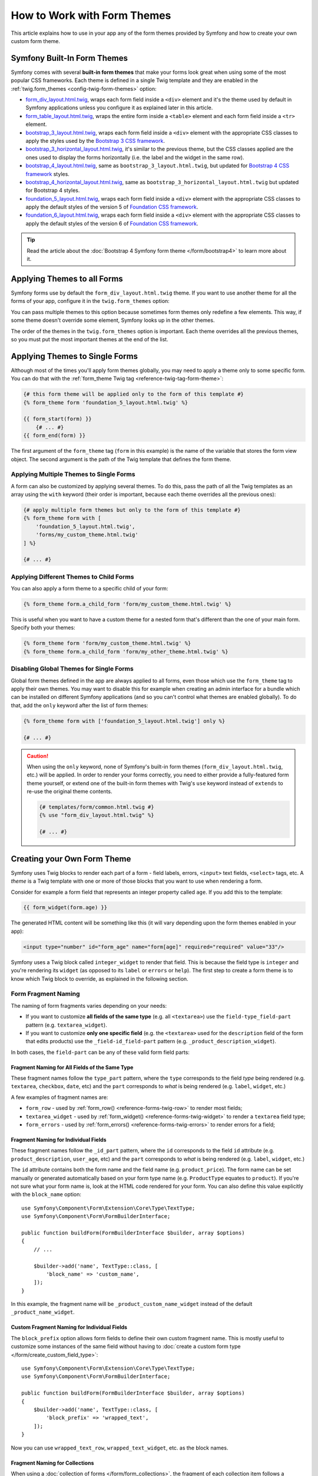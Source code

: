 .. index::
   single: Forms; Theming
   single: Forms; Customizing fields

How to Work with Form Themes
============================

This article explains how to use in your app any of the form themes provided by
Symfony and how to create your own custom form theme.

.. _symfony-builtin-forms:

Symfony Built-In Form Themes
----------------------------

Symfony comes with several **built-in form themes** that make your forms look
great when using some of the most popular CSS frameworks. Each theme is defined
in a single Twig template and they are enabled in the
:ref:`twig.form_themes <config-twig-form-themes>` option:

* `form_div_layout.html.twig`_, wraps each form field inside a ``<div>`` element
  and it's the theme used by default in Symfony applications unless you configure
  it as explained later in this article.
* `form_table_layout.html.twig`_, wraps the entire form inside a ``<table>``
  element and each form field inside a ``<tr>`` element.
* `bootstrap_3_layout.html.twig`_, wraps each form field inside a ``<div>``
  element with the appropriate CSS classes to apply the styles used by the
  `Bootstrap 3 CSS framework`_.
* `bootstrap_3_horizontal_layout.html.twig`_, it's similar to the previous
  theme, but the CSS classes applied are the ones used to display the forms
  horizontally (i.e. the label and the widget in the same row).
* `bootstrap_4_layout.html.twig`_, same as ``bootstrap_3_layout.html.twig``, but
  updated for `Bootstrap 4 CSS framework`_ styles.
* `bootstrap_4_horizontal_layout.html.twig`_, same as
  ``bootstrap_3_horizontal_layout.html.twig`` but updated for Bootstrap 4 styles.
* `foundation_5_layout.html.twig`_, wraps each form field inside a ``<div>``
  element with the appropriate CSS classes to apply the default styles of the
  version 5 of `Foundation CSS framework`_.
* `foundation_6_layout.html.twig`_, wraps each form field inside a ``<div>``
  element with the appropriate CSS classes to apply the default styles of the
  version 6 of `Foundation CSS framework`_.

.. versionadded:: 5.1

    The ``foundation_6_layout.html.twig`` theme was introduced in Symfony 5.1.

.. tip::

    Read the article about the :doc:`Bootstrap 4 Symfony form theme </form/bootstrap4>`
    to learn more about it.

.. _forms-theming-global:
.. _forms-theming-twig:

Applying Themes to all Forms
----------------------------

Symfony forms use by default the ``form_div_layout.html.twig`` theme. If you
want to use another theme for all the forms of your app, configure it in the
``twig.form_themes`` option:

.. configuration-block::

    .. code-block:: yaml

        # config/packages/twig.yaml
        twig:
            form_themes: ['bootstrap_4_horizontal_layout.html.twig']
            # ...

    .. code-block:: xml

        <!-- config/packages/twig.xml -->
        <?xml version="1.0" encoding="UTF-8" ?>
        <container xmlns="http://symfony.com/schema/dic/services"
            xmlns:xsi="http://www.w3.org/2001/XMLSchema-instance"
            xmlns:twig="http://symfony.com/schema/dic/twig"
            xsi:schemaLocation="http://symfony.com/schema/dic/services
                https://symfony.com/schema/dic/services/services-1.0.xsd
                http://symfony.com/schema/dic/twig https://symfony.com/schema/dic/twig/twig-1.0.xsd">

            <twig:config>
                <twig:form-theme>bootstrap_4_horizontal_layout.html.twig</twig:form-theme>
                <!-- ... -->
            </twig:config>
        </container>

    .. code-block:: php

        // config/packages/twig.php
        $container->loadFromExtension('twig', [
            'form_themes' => [
                'bootstrap_4_horizontal_layout.html.twig',
            ],
            // ...
        ]);

You can pass multiple themes to this option because sometimes form themes only
redefine a few elements. This way, if some theme doesn't override some element,
Symfony looks up in the other themes.

The order of the themes in the ``twig.form_themes`` option is important. Each
theme overrides all the previous themes, so you must put the most important
themes at the end of the list.

Applying Themes to Single Forms
-------------------------------

Although most of the times you'll apply form themes globally, you may need to
apply a theme only to some specific form. You can do that with the
:ref:`form_theme Twig tag <reference-twig-tag-form-theme>`:

.. code-block:: twig

    {# this form theme will be applied only to the form of this template #}
    {% form_theme form 'foundation_5_layout.html.twig' %}

    {{ form_start(form) }}
        {# ... #}
    {{ form_end(form) }}

The first argument of the ``form_theme`` tag (``form`` in this example) is the
name of the variable that stores the form view object. The second argument is
the path of the Twig template that defines the form theme.

Applying Multiple Themes to Single Forms
~~~~~~~~~~~~~~~~~~~~~~~~~~~~~~~~~~~~~~~~

A form can also be customized by applying several themes. To do this, pass the
path of all the Twig templates as an array using the ``with`` keyword (their
order is important, because each theme overrides all the previous ones):

.. code-block:: twig

    {# apply multiple form themes but only to the form of this template #}
    {% form_theme form with [
        'foundation_5_layout.html.twig',
        'forms/my_custom_theme.html.twig'
    ] %}

    {# ... #}

Applying Different Themes to Child Forms
~~~~~~~~~~~~~~~~~~~~~~~~~~~~~~~~~~~~~~~~

You can also apply a form theme to a specific child of your form:

.. code-block:: twig

    {% form_theme form.a_child_form 'form/my_custom_theme.html.twig' %}

This is useful when you want to have a custom theme for a nested form that's
different than the one of your main form. Specify both your themes:

.. code-block:: twig

    {% form_theme form 'form/my_custom_theme.html.twig' %}
    {% form_theme form.a_child_form 'form/my_other_theme.html.twig' %}

.. _disabling-global-themes-for-single-forms:

Disabling Global Themes for Single Forms
~~~~~~~~~~~~~~~~~~~~~~~~~~~~~~~~~~~~~~~~

Global form themes defined in the app are always applied to all forms, even
those which use the ``form_theme`` tag to apply their own themes. You may want
to disable this for example when creating an admin interface for a bundle which
can be installed on different Symfony applications (and so you can't control what
themes are enabled globally). To do that, add the ``only`` keyword after the list
of form themes:

.. code-block:: twig

    {% form_theme form with ['foundation_5_layout.html.twig'] only %}

    {# ... #}

.. caution::

    When using the ``only`` keyword, none of Symfony's built-in form themes
    (``form_div_layout.html.twig``, etc.) will be applied. In order to render
    your forms correctly, you need to either provide a fully-featured form theme
    yourself, or extend one of the built-in form themes with Twig's ``use``
    keyword instead of ``extends`` to re-use the original theme contents.

    .. code-block:: twig

        {# templates/form/common.html.twig #}
        {% use "form_div_layout.html.twig" %}

        {# ... #}

.. _create-your-own-form-theme:

Creating your Own Form Theme
----------------------------

Symfony uses Twig blocks to render each part of a form - field labels, errors,
``<input>`` text fields, ``<select>`` tags, etc. A *theme* is a Twig template
with one or more of those blocks that you want to use when rendering a form.

Consider for example a form field that represents an integer property called
``age``. If you add this to the template:

.. code-block:: twig

    {{ form_widget(form.age) }}

The generated HTML content will be something like this (it will vary depending
upon the form themes enabled in your app):

.. code-block:: html

    <input type="number" id="form_age" name="form[age]" required="required" value="33"/>

Symfony uses a Twig block called ``integer_widget`` to render that field. This
is because the field type is ``integer`` and you're rendering its ``widget`` (as
opposed to its ``label`` or ``errors`` or ``help``). The first step to create a
form theme is to know which Twig block to override, as explained in the
following section.

.. _form-customization-sidebar:
.. _form-fragment-naming:

Form Fragment Naming
~~~~~~~~~~~~~~~~~~~~

The naming of form fragments varies depending on your needs:

* If you want to customize **all fields of the same type** (e.g. all ``<textarea>``)
  use the ``field-type_field-part`` pattern (e.g. ``textarea_widget``).
* If you want to customize **only one specific field** (e.g. the ``<textarea>``
  used for the ``description`` field of the form that edits products) use the
  ``_field-id_field-part`` pattern (e.g. ``_product_description_widget``).

In both cases, the ``field-part`` can be any of these valid form field parts:

.. raw:: html

    <object data="../_images/form/form-field-parts.svg" type="image/svg+xml"></object>

Fragment Naming for All Fields of the Same Type
...............................................

These fragment names follow the ``type_part`` pattern, where the ``type``
corresponds to the field *type* being rendered (e.g. ``textarea``, ``checkbox``,
``date``, etc) and the ``part`` corresponds to *what* is being rendered (e.g.
``label``, ``widget``, etc.)

A few examples of fragment names are:

* ``form_row`` - used by :ref:`form_row() <reference-forms-twig-row>` to render
  most fields;
* ``textarea_widget`` - used by :ref:`form_widget() <reference-forms-twig-widget>`
  to render a ``textarea`` field type;
* ``form_errors`` - used by :ref:`form_errors() <reference-forms-twig-errors>`
  to render errors for a field;

Fragment Naming for Individual Fields
.....................................

These fragment names follow the ``_id_part`` pattern, where the ``id``
corresponds to the field ``id`` attribute (e.g. ``product_description``,
``user_age``, etc) and the ``part`` corresponds to *what* is being rendered
(e.g. ``label``, ``widget``, etc.)

The ``id`` attribute contains both the form name and the field name (e.g.
``product_price``). The form name can be set manually or generated automatically
based on your form type name (e.g. ``ProductType`` equates to ``product``). If
you're not sure what your form name is, look at the HTML code rendered for your
form. You can also define this value explicitly with the ``block_name`` option::

    use Symfony\Component\Form\Extension\Core\Type\TextType;
    use Symfony\Component\Form\FormBuilderInterface;

    public function buildForm(FormBuilderInterface $builder, array $options)
    {
        // ...

        $builder->add('name', TextType::class, [
            'block_name' => 'custom_name',
        ]);
    }

In this example, the fragment name will be ``_product_custom_name_widget``
instead of the default ``_product_name_widget``.

.. _form-fragment-custom-naming:

Custom Fragment Naming for Individual Fields
............................................

The ``block_prefix`` option allows form fields to define their own custom
fragment name. This is mostly useful to customize some instances of the same
field without having to :doc:`create a custom form type </form/create_custom_field_type>`::

    use Symfony\Component\Form\Extension\Core\Type\TextType;
    use Symfony\Component\Form\FormBuilderInterface;

    public function buildForm(FormBuilderInterface $builder, array $options)
    {
        $builder->add('name', TextType::class, [
            'block_prefix' => 'wrapped_text',
        ]);
    }

Now you can use ``wrapped_text_row``, ``wrapped_text_widget``, etc. as the block
names.

.. _form-custom-prototype:

Fragment Naming for Collections
...............................

When using a :doc:`collection of forms </form/form_collections>`, the fragment
of each collection item follows a predefined pattern. For example, consider the
following complex example where a ``TaskManagerType`` has a collection of
``TaskListType`` which in turn has a collection of ``TaskType``::

    class TaskManagerType extends AbstractType
    {
        public function buildForm(FormBuilderInterface $builder, array $options = [])
        {
            // ...
            $builder->add('taskLists', CollectionType::class, [
                'entry_type' => TaskListType::class,
                'block_name' => 'task_lists',
            ]);
        }
    }

    class TaskListType extends AbstractType
    {
        public function buildForm(FormBuilderInterface $builder, array $options = [])
        {
            // ...
            $builder->add('tasks', CollectionType::class, [
                'entry_type' => TaskType::class,
            ]);
        }
    }

    class TaskType
    {
        public function buildForm(FormBuilderInterface $builder, array $options = [])
        {
            $builder->add('name');
            // ...
        }
    }

Then you get all the following customizable blocks (where ``*`` can be replaced
by ``row``, ``widget``, ``label``, or ``help``):

.. code-block:: twig

    {% block _task_manager_task_lists_* %}
        {# the collection field of TaskManager #}
    {% endblock %}

    {% block _task_manager_task_lists_entry_* %}
        {# the inner TaskListType #}
    {% endblock %}

    {% block _task_manager_task_lists_entry_tasks_* %}
        {# the collection field of TaskListType #}
    {% endblock %}

    {% block _task_manager_task_lists_entry_tasks_entry_* %}
        {# the inner TaskType #}
    {% endblock %}

    {% block _task_manager_task_lists_entry_tasks_entry_name_* %}
        {# the field of TaskType #}
    {% endblock %}

Template Fragment Inheritance
.............................

Each field type has a *parent* type (e.g. the parent type of ``textarea`` is
``text``, and the parent type of ``text`` is ``form``) and Symfony uses the
fragment for the parent type if the base fragment doesn't exist.

When Symfony renders for example the errors for a textarea type, it looks first
for a ``textarea_errors`` fragment before falling back to the ``text_errors``
and ``form_errors`` fragments.

.. tip::

    The "parent" type of each field type is available in the
    :doc:`form type reference </reference/forms/types>` for each field type.

Creating a Form Theme in the same Template as the Form
~~~~~~~~~~~~~~~~~~~~~~~~~~~~~~~~~~~~~~~~~~~~~~~~~~~~~~

This is recommended when doing customizations specific to a single form in your
app, such as changing all ``<textarea>`` elements of a form or customizing a
very special form field which will be handled with JavaScript.

You only need to add the special ``{% form_theme form _self %}`` tag to the same
template where the form is rendered. This causes Twig to look inside the template
for any overridden form blocks:

.. code-block:: html+twig

    {% extends 'base.html.twig' %}

    {% form_theme form _self %}

    {# this overrides the widget of any field of type integer, but only in the
       forms rendered inside this template #}
    {% block integer_widget %}
        <div class="...">
            {# ... render the HTML element to display this field ... #}
        </div>
    {% endblock %}

    {# this overrides the entire row of the field whose "id" = "product_stock" (and whose
       "name" = "product[stock]") but only in the forms rendered inside this template #}
    {% block _product_stock_row %}
        <div class="..." id="...">
            {# ... render the entire field contents, including its errors ... #}
        </div>
    {% endblock %}

    {# ... render the form ... #}

The main disadvantage of this method is that it only works if your template
extends another (``'base.html.twig'`` in the previous example). If your template
does not, you must point ``form_theme`` to a separate template, as explained in
the next section.

Another disadvantage is that the customized form blocks can't be reused when
rendering other forms in other templates. If that's what you need, create a form
theme in a separate template as explained in the next section.

Creating a Form Theme in a Separate Template
~~~~~~~~~~~~~~~~~~~~~~~~~~~~~~~~~~~~~~~~~~~~

This is recommended when creating form themes that are used in your entire app
or even reused in different Symfony applications. You only need to create a Twig
template somewhere and follow the :ref:`form fragment naming <form-fragment-naming>`
rules to know which Twig blocks to define.

For example, if your form theme is simple and you only want to override the
``<input type="integer">`` elements, create this template:

.. code-block:: twig

    {# templates/form/my_theme.html.twig #}
    {% block integer_widget %}

        {# ... add all the HTML, CSS and JavaScript needed to render this field #}

    {% endblock %}

Now you need to tell Symfony to use this form theme instead of (or in addition
to) the default theme. As explained in the previous sections of this article, if
you want to apply the theme globally to all forms, define the
``twig.form_themes`` option:

.. configuration-block::

    .. code-block:: yaml

        # config/packages/twig.yaml
        twig:
            form_themes: ['form/my_theme.html.twig']
            # ...

    .. code-block:: xml

        <!-- config/packages/twig.xml -->
        <?xml version="1.0" encoding="UTF-8" ?>
        <container xmlns="http://symfony.com/schema/dic/services"
            xmlns:xsi="http://www.w3.org/2001/XMLSchema-instance"
            xmlns:twig="http://symfony.com/schema/dic/twig"
            xsi:schemaLocation="http://symfony.com/schema/dic/services
                https://symfony.com/schema/dic/services/services-1.0.xsd
                http://symfony.com/schema/dic/twig https://symfony.com/schema/dic/twig/twig-1.0.xsd">

            <twig:config>
                <twig:form-theme>form/my_theme.html.twig</twig:form-theme>
                <!-- ... -->
            </twig:config>
        </container>

    .. code-block:: php

        // config/packages/twig.php
        $container->loadFromExtension('twig', [
            'form_themes' => [
                'form/my_theme.html.twig',
            ],
            // ...
        ]);

If you only want to apply it to some specific forms, use the ``form_theme`` tag:

.. code-block:: twig

    {% form_theme form 'form/my_theme.html.twig' %}

    {{ form_start(form) }}
        {# ... #}
    {{ form_end(form) }}

.. _referencing-base-form-blocks-twig-specific:

Reusing Parts of a Built-In Form Theme
~~~~~~~~~~~~~~~~~~~~~~~~~~~~~~~~~~~~~~

Creating a complete form theme takes a lot of work because there are too many
different form field types. Instead of defining all those Twig blocks, you can
define only the blocks you are interested in and then configure multiple form
themes in your app or template. This works because when rendering a block which
is not overridden in your custom theme, Symfony falls back to the other themes.

Another solution is to make your form theme template extend from one of the
built-in themes using the `Twig "use" tag`_ instead of the ``extends`` tag so
you can inherit all its blocks (if you are unsure, extend from the default
``form_div_layout.html.twig`` theme):

.. code-block:: twig

    {# templates/form/my_theme.html.twig #}
    {% use 'form_div_layout.html.twig' %}

    {# ... override only the blocks you are interested in #}

Finally, you can also use the `Twig parent() function`_ to reuse the original
content of the built-in theme. This is useful when you only want to make minor
changes, such as wrapping the generated HTML with some element:

.. code-block:: html+twig

    {# templates/form/my_theme.html.twig #}
    {% use 'form_div_layout.html.twig' %}

    {% block integer_widget %}
        <div class="some-custom-class">
            {{ parent() }}
        </div>
    {% endblock %}

This technique also works when defining the form theme in the same template that
renders the form. However, importing the blocks from the built-in themes is a
bit more complicated:

.. code-block:: html+twig

    {% form_theme form _self %}

    {# import a block from the built-in theme and rename it so it doesn't
       conflict with the same block defined in this template #}
    {% use 'form_div_layout.html.twig' with integer_widget as base_integer_widget %}

    {% block integer_widget %}
        <div class="some-custom-class">
            {{ block('base_integer_widget') }}
        </div>
    {% endblock %}

    {# ... render the form ... #}

Customizing the Form Validation Errors
~~~~~~~~~~~~~~~~~~~~~~~~~~~~~~~~~~~~~~

If you define :doc:`validation rules </validation>` for your objects, you'll see
some validation error messages when the submitted data is not valid. These
messages are displayed with the :ref:`form_errors() <reference-forms-twig-errors>`
function and can be customized with the ``form_errors`` Twig block in any form
theme, as explained in the previous sections.

An important thing to consider is that certain errors are associated to the
entire form instead of a specific field. In order to differentiate between
global and local errors, use one of the
:ref:`variables available in forms <reference-form-twig-variables>` called
``compound``. If it is ``true``, it means that what's being currently rendered
is a collection of fields (e.g. a whole form), and not just an individual field:

.. code-block:: html+twig

    {# templates/form/my_theme.html.twig #}
    {% block form_errors %}
        {% if errors|length > 0 %}
            {% if compound %}
                {# ... display the global form errors #}
                <ul>
                    {% for error in errors %}
                        <li>{{ error.message }}</li>
                    {% endfor %}
                </ul>
            {% else %}
                {# ... display the errors for a single field #}
            {% endif %}
        {% endif %}
    {% endblock form_errors %}

.. _`form_div_layout.html.twig`: https://github.com/symfony/symfony/blob/master/src/Symfony/Bridge/Twig/Resources/views/Form/form_div_layout.html.twig
.. _`form_table_layout.html.twig`: https://github.com/symfony/symfony/blob/master/src/Symfony/Bridge/Twig/Resources/views/Form/form_table_layout.html.twig
.. _`bootstrap_3_layout.html.twig`: https://github.com/symfony/symfony/blob/master/src/Symfony/Bridge/Twig/Resources/views/Form/bootstrap_3_layout.html.twig
.. _`bootstrap_3_horizontal_layout.html.twig`: https://github.com/symfony/symfony/blob/master/src/Symfony/Bridge/Twig/Resources/views/Form/bootstrap_3_horizontal_layout.html.twig
.. _`bootstrap_4_layout.html.twig`: https://github.com/symfony/symfony/blob/master/src/Symfony/Bridge/Twig/Resources/views/Form/bootstrap_4_layout.html.twig
.. _`bootstrap_4_horizontal_layout.html.twig`: https://github.com/symfony/symfony/blob/master/src/Symfony/Bridge/Twig/Resources/views/Form/bootstrap_4_horizontal_layout.html.twig
.. _`Bootstrap 3 CSS framework`: https://getbootstrap.com/docs/3.4/
.. _`Bootstrap 4 CSS framework`: https://getbootstrap.com/docs/4.4/
.. _`foundation_5_layout.html.twig`: https://github.com/symfony/symfony/blob/master/src/Symfony/Bridge/Twig/Resources/views/Form/foundation_5_layout.html.twig
.. _`foundation_6_layout.html.twig`: https://github.com/symfony/symfony/blob/master/src/Symfony/Bridge/Twig/Resources/views/Form/foundation_6_layout.html.twig
.. _`Foundation CSS framework`: https://get.foundation/
.. _`Twig "use" tag`: https://twig.symfony.com/doc/2.x/tags/use.html
.. _`Twig parent() function`: https://twig.symfony.com/doc/2.x/functions/parent.html
